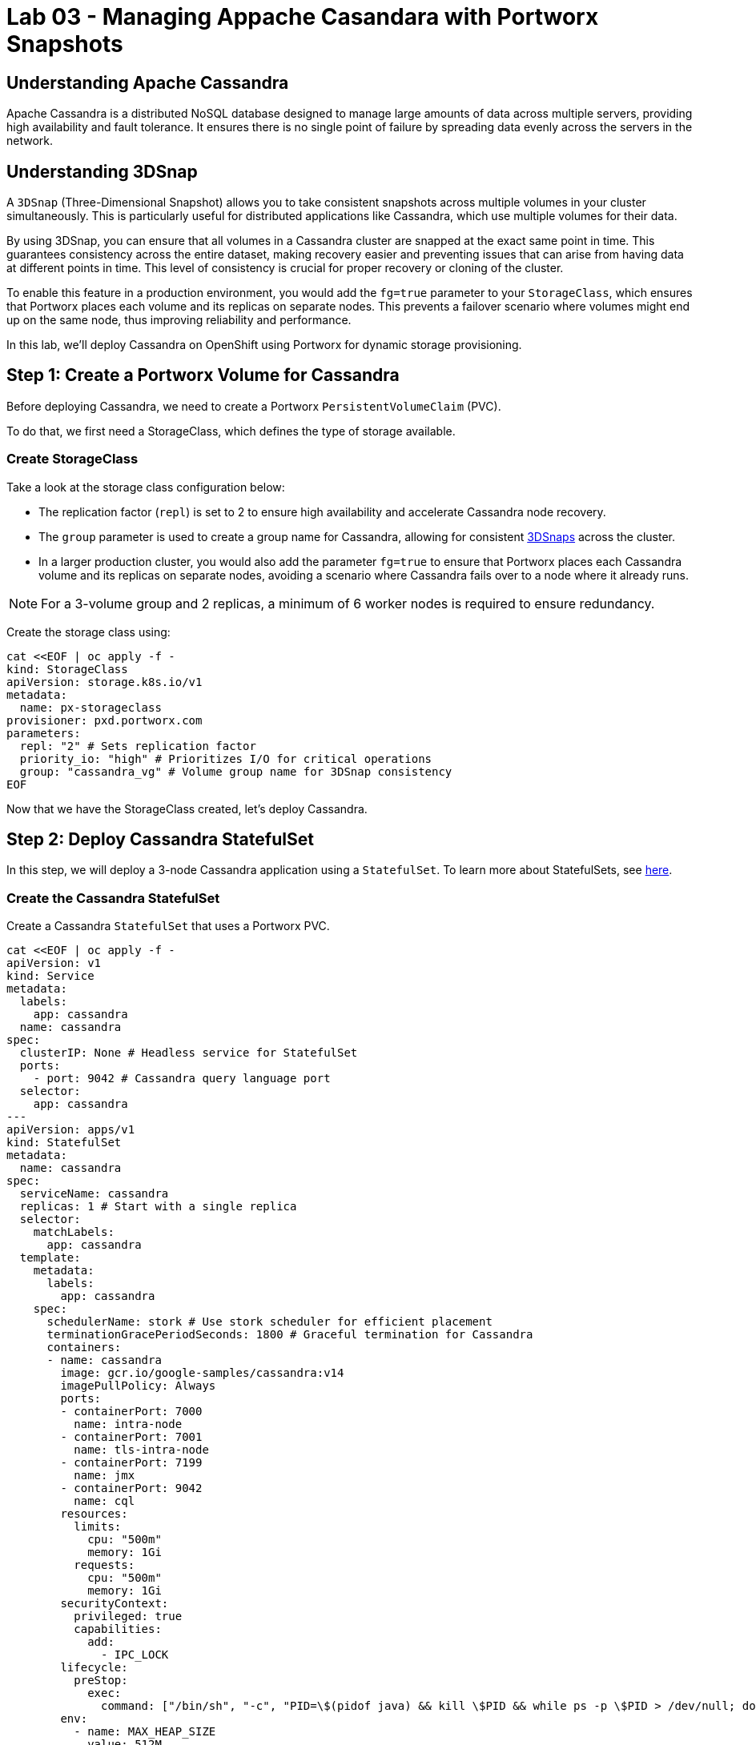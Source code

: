 = Lab 03 - Managing Appache Casandara with Portworx Snapshots

== Understanding Apache Cassandra
Apache Cassandra is a distributed NoSQL database designed to manage large amounts of data across multiple servers, providing high availability and fault tolerance. It ensures there is no single point of failure by spreading data evenly across the servers in the network.

== Understanding 3DSnap

A `3DSnap` (Three-Dimensional Snapshot) allows you to take consistent snapshots across multiple volumes in your cluster simultaneously. This is particularly useful for distributed applications like Cassandra, which use multiple volumes for their data.

By using 3DSnap, you can ensure that all volumes in a Cassandra cluster are snapped at the exact same point in time. This guarantees consistency across the entire dataset, making recovery easier and preventing issues that can arise from having data at different points in time. This level of consistency is crucial for proper recovery or cloning of the cluster.

To enable this feature in a production environment, you would add the `fg=true` parameter to your `StorageClass`, which ensures that Portworx places each volume and its replicas on separate nodes. This prevents a failover scenario where volumes might end up on the same node, thus improving reliability and performance.


In this lab, we'll deploy Cassandra on OpenShift using Portworx for dynamic storage provisioning.

== Step 1: Create a Portworx Volume for Cassandra

Before deploying Cassandra, we need to create a Portworx `PersistentVolumeClaim` (PVC). 

To do that, we first need a StorageClass, which defines the type of storage available.

=== Create StorageClass

Take a look at the storage class configuration below:

- The replication factor (`repl`) is set to 2 to ensure high availability and accelerate Cassandra node recovery.
- The `group` parameter is used to create a group name for Cassandra, allowing for consistent https://docs.portworx.com/portworx-install-with-kubernetes/storage-operations/create-snapshots/snaps-3d/[3DSnaps] across the cluster.
- In a larger production cluster, you would also add the parameter `fg=true` to ensure that Portworx places each Cassandra volume and its replicas on separate nodes, avoiding a scenario where Cassandra fails over to a node where it already runs.

NOTE: For a 3-volume group and 2 replicas, a minimum of 6 worker nodes is required to ensure redundancy.

Create the storage class using:

[source,shell]
----
cat <<EOF | oc apply -f -
kind: StorageClass
apiVersion: storage.k8s.io/v1
metadata:
  name: px-storageclass
provisioner: pxd.portworx.com
parameters:
  repl: "2" # Sets replication factor
  priority_io: "high" # Prioritizes I/O for critical operations
  group: "cassandra_vg" # Volume group name for 3DSnap consistency
EOF
----

Now that we have the StorageClass created, let's deploy Cassandra.

== Step 2: Deploy Cassandra StatefulSet

In this step, we will deploy a 3-node Cassandra application using a `StatefulSet`. To learn more about StatefulSets, see https://docs.openshift.com/container-platform/4.16/rest_api/workloads_apis/statefulset-apps-v1.html[here].

=== Create the Cassandra StatefulSet

Create a Cassandra `StatefulSet` that uses a Portworx PVC.

[source,shell]
----
cat <<EOF | oc apply -f -
apiVersion: v1
kind: Service
metadata:
  labels:
    app: cassandra
  name: cassandra
spec:
  clusterIP: None # Headless service for StatefulSet
  ports:
    - port: 9042 # Cassandra query language port
  selector:
    app: cassandra
---
apiVersion: apps/v1
kind: StatefulSet
metadata:
  name: cassandra
spec:
  serviceName: cassandra
  replicas: 1 # Start with a single replica
  selector:
    matchLabels:
      app: cassandra
  template:
    metadata:
      labels:
        app: cassandra
    spec:
      schedulerName: stork # Use stork scheduler for efficient placement
      terminationGracePeriodSeconds: 1800 # Graceful termination for Cassandra
      containers:
      - name: cassandra
        image: gcr.io/google-samples/cassandra:v14
        imagePullPolicy: Always
        ports:
        - containerPort: 7000
          name: intra-node
        - containerPort: 7001
          name: tls-intra-node
        - containerPort: 7199
          name: jmx
        - containerPort: 9042
          name: cql
        resources:
          limits:
            cpu: "500m"
            memory: 1Gi
          requests:
            cpu: "500m"
            memory: 1Gi
        securityContext:
          privileged: true
          capabilities:
            add:
              - IPC_LOCK
        lifecycle:
          preStop:
            exec:
              command: ["/bin/sh", "-c", "PID=\$(pidof java) && kill \$PID && while ps -p \$PID > /dev/null; do sleep 1; done"] # Graceful shutdown
        env:
          - name: MAX_HEAP_SIZE
            value: 512M
          - name: HEAP_NEWSIZE
            value: 100M
          - name: CASSANDRA_SEEDS
            value: "cassandra-0.cassandra.default.svc.cluster.local"
          - name: CASSANDRA_CLUSTER_NAME
            value: "K8Demo"
          - name: CASSANDRA_DC
            value: "DC1-K8Demo"
          - name: CASSANDRA_RACK
            value: "Rack1-K8Demo"
          - name: CASSANDRA_AUTO_BOOTSTRAP
            value: "false"
          - name: POD_IP
            valueFrom:
              fieldRef:
                fieldPath: status.podIP
          - name: POD_NAMESPACE
            valueFrom:
              fieldRef:
                fieldPath: metadata.namespace
        readinessProbe:
          exec:
            command:
            - /bin/bash
            - -c
            - ls
          initialDelaySeconds: 15
          timeoutSeconds: 5
        volumeMounts:
        - name: cassandra-data
          mountPath: /cassandra_data
  volumeClaimTemplates:
  - metadata:
      name: cassandra-data
    spec:
      storageClassName: px-storageclass # Reference to the Portworx StorageClass
      accessModes: [ "ReadWriteOnce" ]
      resources:
        requests:
          storage: 1Gi
---
apiVersion: v1
kind: Pod
metadata:
  name: cqlsh
spec:
  containers:
  - name: cqlsh
    image: mikewright/cqlsh
    command:
      - sh
      - -c
      - "exec tail -f /dev/null"
apiVersion: stork.libopenstorage.org/v1alpha1
kind: Rule
metadata:
  name: cassandra-presnap-rule
rules:
  - podSelector:
      app: cassandra
    actions:
    - type: command
      value: nodetool flush
EOF
----

The above configuration uses a headless service to expose the StatefulSet. 
PVCs are dynamically created for each member of the StatefulSet based on `volumeClaimTemplates`.

== Step 3: Verify Cassandra Pod is Ready

To monitor the Cassandra pod until it's ready, use the following command:

[source,shell]
----
watch oc get pods -o wide
----

This may take a few minutes. When the `cassandra-0` pod is in `STATUS Running` and `READY 1/1`, hit `ctrl-c` to exit.

== Step 4: Inspect the Portworx Volume

Next, inspect the underlying volumes for our Cassandra pod:

[source,shell]
----
pxctl volume inspect $(oc get pvc | grep cassandra | awk '{print $3}')

----

Look for:

* **`State`**: Indicates the volume is attached and shows the node.
* **`HA`**: Number of configured replicas.
* **`Labels`**: PVC name associated with the volume.
* **`Replica sets on nodes`**: Portworx nodes with volume replicas.


== Step 5: Create a Table and Insert Data

Start a CQL Shell session:

[source,shell]
----
oc exec -it cqlsh -- cqlsh cassandra-0.cassandra.default.svc.cluster.local --cqlversion=3.4.4
----

NOTE: If you receive a traceback error, the Cassandra pod might not be ready yet. Wait a few seconds and try again.

Create a keyspace and insert some data:

[source,sql]
----
CREATE KEYSPACE portworx WITH REPLICATION = {'class':'SimpleStrategy','replication_factor':3};
USE portworx;
CREATE TABLE features (id varchar PRIMARY KEY, name varchar, value varchar);
INSERT INTO portworx.features (id, name, value) VALUES ('px-1', 'snapshots', 'point in time recovery!');
INSERT INTO portworx.features (id, name, value) VALUES ('px-2', 'cloudsnaps', 'backup/restore to/from any cloud!');
INSERT INTO portworx.features (id, name, value) VALUES ('px-3', 'STORK', 'convergence, scale, and high availability!');
----

== Step 6: Flush Data to Disk

[source,shell]
----
oc exec -it cassandra-0 -- nodetool flush
----

Flushing data to disk ensures data persistence for failover tests.

== Step 7: Simulate Node Failure and Verify Failover

Cordon the node where Cassandra is running:

[source,shell]
----
oc delete pod $(oc get pods -l app=cassandra -o wide | grep -v NAME | awk '{print $1}')

----

Delete the Cassandra pod:

[source,shell]
----
oc delete pod $(oc get pods -l app=cassandra -o wide | awk 'NR>1 {print $1}')

----

This will cause Kubernetes to reschedule the pod on another node.

To verify the new pod is running:

[source,shell]
----
watch oc get pods -l app=cassandra -o wide
----

Once the new pod is `Running` and `READY(1/1)`, press `ctrl-c` to exit.

Uncordon the node:

[source,shell]
----
oc adm uncordon ${NODE}
----

== Step 8: Verify Data Availability After Failover

Start a CQL Shell session again:

[source,shell]
----
oc exec -it cqlsh -- cqlsh cassandra-0.cassandra.default.svc.cluster.local --cqlversion=3.4.4
----

Select rows from the keyspace:

[source,sql]
----
SELECT id, name, value FROM portworx.features;
----

Verify that the data is still present, which confirms that failover was successful.
